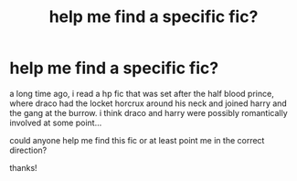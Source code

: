 #+TITLE: help me find a specific fic?

* help me find a specific fic?
:PROPERTIES:
:Author: fashionistaLA
:Score: 2
:DateUnix: 1433278621.0
:DateShort: 2015-Jun-03
:FlairText: Request
:END:
a long time ago, i read a hp fic that was set after the half blood prince, where draco had the locket horcrux around his neck and joined harry and the gang at the burrow. i think draco and harry were possibly romantically involved at some point...

could anyone help me find this fic or at least point me in the correct direction?

thanks!

